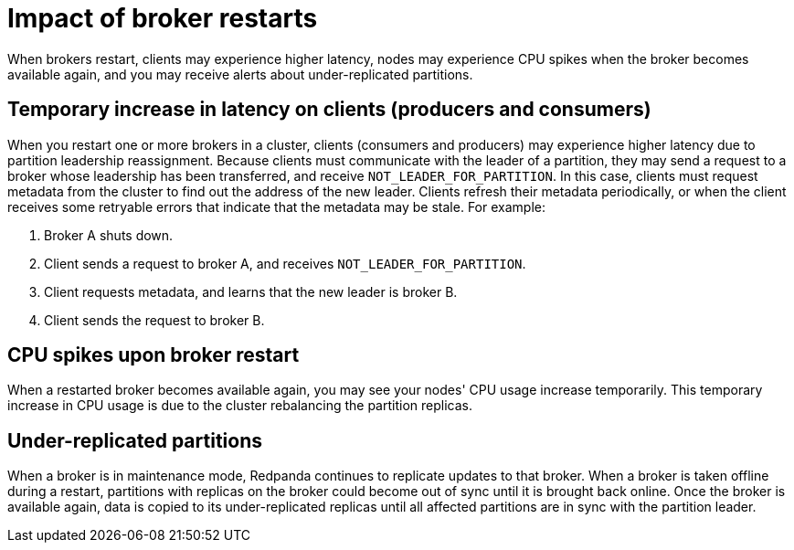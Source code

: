 = Impact of broker restarts

When brokers restart, clients may experience higher latency, nodes may experience CPU spikes when the broker becomes available again, and you may receive alerts about under-replicated partitions.

== Temporary increase in latency on clients (producers and consumers)

When you restart one or more brokers in a cluster, clients (consumers and producers) may experience higher latency due to partition leadership reassignment. Because clients must communicate with the leader of a partition, they may send a request to a broker whose leadership has been transferred, and receive `NOT_LEADER_FOR_PARTITION`. In this case, clients must request metadata from the cluster to find out the address of the new leader. Clients refresh their metadata periodically, or when the client receives some retryable errors that indicate that the metadata may be stale. For example:

. Broker A shuts down.
. Client sends a request to broker A, and receives `NOT_LEADER_FOR_PARTITION`.
. Client requests metadata, and learns that the new leader is broker B.
. Client sends the request to broker B.

== CPU spikes upon broker restart

When a restarted broker becomes available again, you may see your nodes' CPU usage increase temporarily. This temporary increase in CPU usage is due to the cluster rebalancing the partition replicas.

== Under-replicated partitions

When a broker is in maintenance mode, Redpanda continues to replicate updates to that broker. When a broker is taken offline during a restart, partitions with replicas on the broker could become out of sync until it is brought back online. Once the broker is available again, data is copied to its under-replicated replicas until all affected partitions are in sync with the partition leader.
